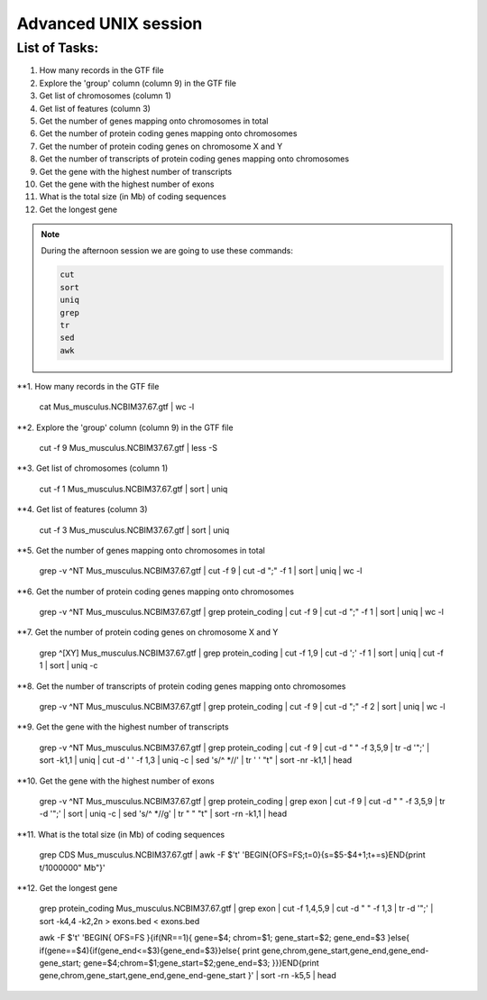 Advanced UNIX session
=====================

List of Tasks:
--------------

1. How many records in the GTF file
2. Explore the 'group' column (column 9) in the GTF file
3. Get list of chromosomes (column 1)
4. Get list of features (column 3)
5. Get the number of genes mapping onto chromosomes in total
6. Get the number of protein coding genes mapping onto chromosomes
7. Get the number of protein coding genes on chromosome X and Y
8. Get the number of transcripts of protein coding genes mapping onto chromosomes
9. Get the gene with the highest number of transcripts
10. Get the gene with the highest number of exons
11. What is the total size (in Mb) of coding sequences
12. Get the longest gene

.. note:: During the afternoon session we are going to use these commands:

	.. code-block:: bash
	
		cut
		sort
		uniq
		grep
		tr
		sed
		awk

**1. How many records in the GTF file

	.. code-block:: bash
	
	cat Mus_musculus.NCBIM37.67.gtf | wc -l

**2. Explore the 'group' column (column 9) in the GTF file

	.. code-block:: bash
	
	cut -f 9 Mus_musculus.NCBIM37.67.gtf | less -S
	
**3. Get list of chromosomes (column 1)

	.. code-block:: bash
	
	cut -f 1 Mus_musculus.NCBIM37.67.gtf | sort | uniq
	
**4. Get list of features (column 3)

	.. code-block:: bash
	
	cut -f 3 Mus_musculus.NCBIM37.67.gtf | sort | uniq
	
**5. Get the number of genes mapping onto chromosomes in total

	.. code-block:: bash
	
	grep -v ^NT Mus_musculus.NCBIM37.67.gtf | cut -f 9 | cut -d ";" -f 1 | sort | uniq | wc -l
	
**6. Get the number of protein coding genes mapping onto chromosomes

	.. code-block:: bash
	
	grep -v ^NT Mus_musculus.NCBIM37.67.gtf | grep protein_coding | cut -f 9 | cut -d ";" -f 1 | sort | uniq | wc -l
	
**7. Get the number of protein coding genes on chromosome X and Y

	.. code-block:: bash
	
	grep ^[XY] Mus_musculus.NCBIM37.67.gtf | grep protein_coding | cut -f 1,9 | cut -d ';' -f 1 | sort | uniq | cut -f 1 | sort | uniq -c
	
**8. Get the number of transcripts of protein coding genes mapping onto chromosomes

	.. code-block:: bash
	
	grep -v ^NT Mus_musculus.NCBIM37.67.gtf | grep protein_coding | cut -f 9 | cut -d ";" -f 2 | sort | uniq | wc -l
	
**9. Get the gene with the highest number of transcripts

	.. code-block:: bash
	
	grep -v ^NT Mus_musculus.NCBIM37.67.gtf | grep protein_coding | cut -f 9 | cut -d " " -f 3,5,9 | tr -d '";' | sort -k1,1 | uniq | cut -d ' ' -f 1,3 | uniq -c | sed 's/^ *//' | tr ' ' "\t" | sort -nr -k1,1 | head
	
**10. Get the gene with the highest number of exons

	.. code-block:: bash
	
	grep -v ^NT Mus_musculus.NCBIM37.67.gtf | grep protein_coding | grep exon | cut -f 9 | cut -d " " -f 3,5,9 | tr -d '";' | sort | uniq -c | sed 's/^ *//g' | tr " " "\t" | sort -rn -k1,1 | head
	
**11. What is the total size (in Mb) of coding sequences

	.. code-block:: bash
	
	grep CDS Mus_musculus.NCBIM37.67.gtf | awk -F $'\t' 'BEGIN{OFS=FS;t=0}{s=$5-$4+1;t+=s}END{print t/1000000" Mb"}'
	
**12. Get the longest gene

	.. code-block:: bash
	
	grep protein_coding Mus_musculus.NCBIM37.67.gtf | grep exon | cut -f 1,4,5,9 | cut -d " " -f 1,3 | tr -d '";' | sort -k4,4 -k2,2n > exons.bed < exons.bed
	
	awk -F $'\t' 'BEGIN{ OFS=FS }{if(NR==1){ gene=$4; chrom=$1; gene_start=$2; gene_end=$3 }else{ if(gene==$4){if(gene_end<=$3){gene_end=$3}}else{ print gene,chrom,gene_start,gene_end,gene_end-gene_start; gene=$4;chrom=$1;gene_start=$2;gene_end=$3; }}}END{print gene,chrom,gene_start,gene_end,gene_end-gene_start }' | sort -rn -k5,5 | head